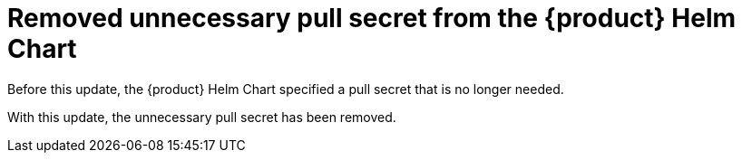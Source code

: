 [id="bug-fix-rhidp-1334"]
= Removed unnecessary pull secret from the {product} Helm Chart

Before this update, the {product} Helm Chart specified a pull secret that is no longer needed.

With this update, the unnecessary pull secret has been removed.

// .Additional resources
// * link:https://issues.redhat.com/browse/RHIDP-1334[RHIDP-1334]
